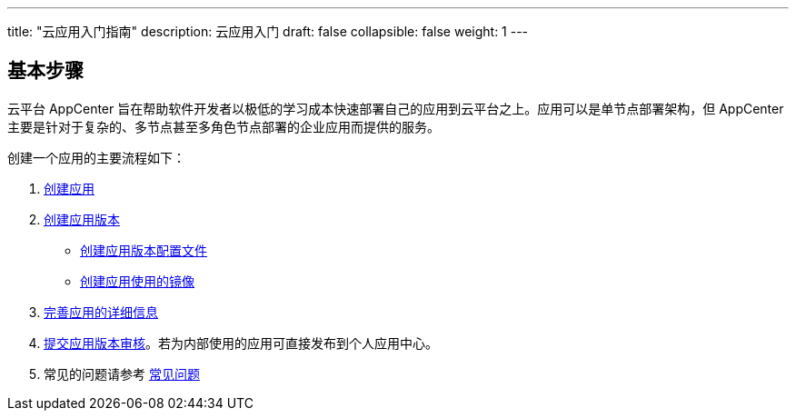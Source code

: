 ---
title: "云应用入门指南"
description: 云应用入门
draft: false
collapsible: false
weight: 1
---

== 基本步骤

云平台 AppCenter 旨在帮助软件开发者以极低的学习成本快速部署自己的应用到云平台之上。应用可以是单节点部署架构，但 AppCenter 主要是针对于复杂的、多节点甚至多角色节点部署的企业应用而提供的服务。

创建一个应用的主要流程如下：

. link:../../cluster-developer-guide/management/#_创建应用[创建应用]
. link:../../cluster-developer-guide/version_management/#_创建应用版本[创建应用版本]
+
* link:../../cluster-developer-guide/version_management/#_创建配置文件[创建应用版本配置文件]
* link:../../cluster-developer-guide/build/[创建应用使用的镜像]

. link:../../cluster-developer-guide/management/#_完善应用信息[完善应用的详细信息]
. link:../../cluster-developer-guide/version_management/#_提交应用版本[提交应用版本审核]。若为内部使用的应用可直接发布到个人应用中心。
. 常见的问题请参考 link:../../cluster-faqs[常见问题]
